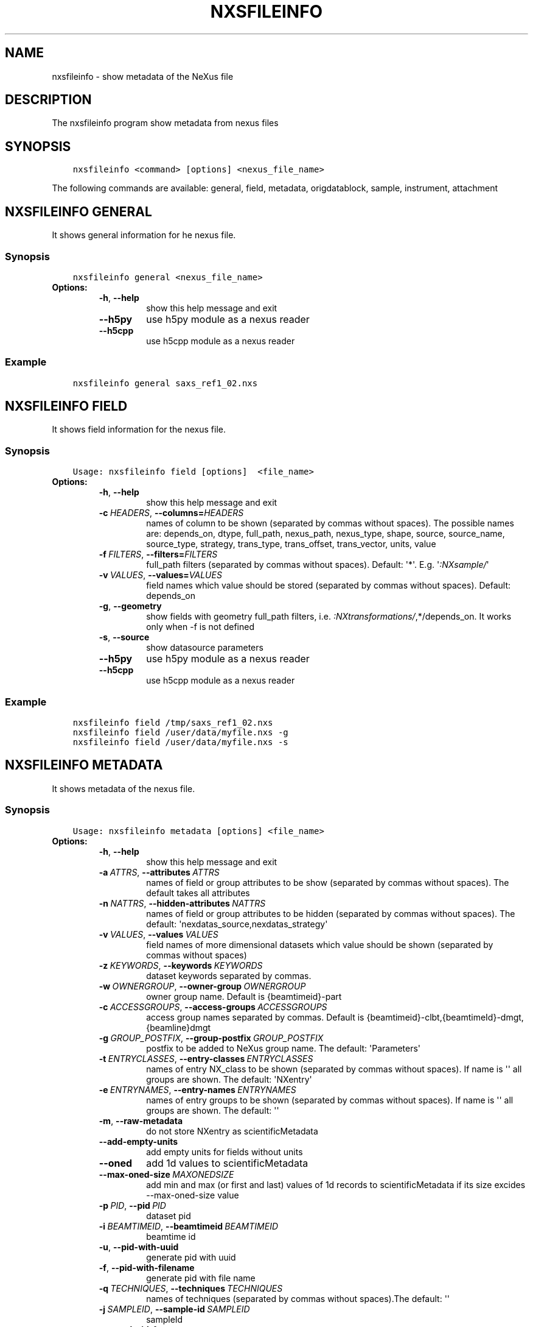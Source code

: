 .\" Man page generated from reStructuredText.
.
.
.nr rst2man-indent-level 0
.
.de1 rstReportMargin
\\$1 \\n[an-margin]
level \\n[rst2man-indent-level]
level margin: \\n[rst2man-indent\\n[rst2man-indent-level]]
-
\\n[rst2man-indent0]
\\n[rst2man-indent1]
\\n[rst2man-indent2]
..
.de1 INDENT
.\" .rstReportMargin pre:
. RS \\$1
. nr rst2man-indent\\n[rst2man-indent-level] \\n[an-margin]
. nr rst2man-indent-level +1
.\" .rstReportMargin post:
..
.de UNINDENT
. RE
.\" indent \\n[an-margin]
.\" old: \\n[rst2man-indent\\n[rst2man-indent-level]]
.nr rst2man-indent-level -1
.\" new: \\n[rst2man-indent\\n[rst2man-indent-level]]
.in \\n[rst2man-indent\\n[rst2man-indent-level]]u
..
.TH "NXSFILEINFO" "1" "Jul 16, 2024" "4.12" "NXSTools"
.SH NAME
nxsfileinfo \- show metadata of the NeXus file
.SH DESCRIPTION
.sp
The nxsfileinfo program show metadata from nexus files
.SH SYNOPSIS
.INDENT 0.0
.INDENT 3.5
.sp
.nf
.ft C
nxsfileinfo <command> [options] <nexus_file_name>
.ft P
.fi
.UNINDENT
.UNINDENT
.sp
The following commands are available: general, field, metadata, origdatablock, sample, instrument, attachment
.SH NXSFILEINFO GENERAL
.sp
It shows general information for he nexus file.
.SS Synopsis
.INDENT 0.0
.INDENT 3.5
.sp
.nf
.ft C
nxsfileinfo general <nexus_file_name>
.ft P
.fi
.UNINDENT
.UNINDENT
.INDENT 0.0
.TP
.B Options:
.INDENT 7.0
.TP
.B  \-h\fP,\fB  \-\-help
show this help message and exit
.TP
.B  \-\-h5py
use h5py module as a nexus reader
.TP
.B  \-\-h5cpp
use h5cpp module as a nexus reader
.UNINDENT
.UNINDENT
.SS Example
.INDENT 0.0
.INDENT 3.5
.sp
.nf
.ft C
nxsfileinfo general saxs_ref1_02.nxs
.ft P
.fi
.UNINDENT
.UNINDENT
.SH NXSFILEINFO FIELD
.sp
It shows field information for the nexus file.
.SS Synopsis
.INDENT 0.0
.INDENT 3.5
.sp
.nf
.ft C
Usage: nxsfileinfo field [options]  <file_name>
.ft P
.fi
.UNINDENT
.UNINDENT
.INDENT 0.0
.TP
.B Options:
.INDENT 7.0
.TP
.B  \-h\fP,\fB  \-\-help
show this help message and exit
.TP
.BI \-c \ HEADERS\fR,\fB \ \-\-columns\fB= HEADERS
names of column to be shown (separated by commas without spaces). The possible names are: depends_on, dtype, full_path, nexus_path, nexus_type, shape, source, source_name, source_type, strategy, trans_type, trans_offset, trans_vector, units, value
.TP
.BI \-f \ FILTERS\fR,\fB \ \-\-filters\fB= FILTERS
full_path filters (separated by commas without spaces). Default: \(aq*\(aq. E.g. \(aq\fI:NXsample/\fP\(aq
.TP
.BI \-v \ VALUES\fR,\fB \ \-\-values\fB= VALUES
field names which value should be stored (separated by commas without spaces). Default: depends_on
.TP
.B  \-g\fP,\fB  \-\-geometry
show fields with geometry full_path filters, i.e. \fI:NXtransformations/\fP,*/depends_on. It works only when \-f is not defined
.TP
.B  \-s\fP,\fB  \-\-source
show datasource parameters
.TP
.B  \-\-h5py
use h5py module as a nexus reader
.TP
.B  \-\-h5cpp
use h5cpp module as a nexus reader
.UNINDENT
.UNINDENT
.SS Example
.INDENT 0.0
.INDENT 3.5
.sp
.nf
.ft C
nxsfileinfo field /tmp/saxs_ref1_02.nxs
nxsfileinfo field /user/data/myfile.nxs \-g
nxsfileinfo field /user/data/myfile.nxs \-s
.ft P
.fi
.UNINDENT
.UNINDENT
.SH NXSFILEINFO METADATA
.sp
It shows metadata of the nexus file.
.SS Synopsis
.INDENT 0.0
.INDENT 3.5
.sp
.nf
.ft C
Usage: nxsfileinfo metadata [options] <file_name>
.ft P
.fi
.UNINDENT
.UNINDENT
.INDENT 0.0
.TP
.B Options:
.INDENT 7.0
.TP
.B  \-h\fP,\fB  \-\-help
show this help message and exit
.TP
.BI \-a \ ATTRS\fR,\fB \ \-\-attributes \ ATTRS
names of field or group attributes to be show (separated by commas without spaces). The default takes all attributes
.TP
.BI \-n \ NATTRS\fR,\fB \ \-\-hidden\-attributes \ NATTRS
names of field or group attributes to be hidden (separated by commas without spaces). The default: \(aqnexdatas_source,nexdatas_strategy\(aq
.TP
.BI \-v \ VALUES\fR,\fB \ \-\-values \ VALUES
field names of more dimensional datasets which value should be shown (separated by commas without spaces)
.TP
.BI \-z \ KEYWORDS\fR,\fB \ \-\-keywords \ KEYWORDS
dataset keywords separated by commas.
.TP
.BI \-w \ OWNERGROUP\fR,\fB \ \-\-owner\-group \ OWNERGROUP
owner group name. Default is {beamtimeid}\-part
.TP
.BI \-c \ ACCESSGROUPS\fR,\fB \ \-\-access\-groups \ ACCESSGROUPS
access group names separated by commas. Default is
{beamtimeid}\-clbt,{beamtimeId}\-dmgt,{beamline}dmgt
.TP
.BI \-g \ GROUP_POSTFIX\fR,\fB \ \-\-group\-postfix \ GROUP_POSTFIX
postfix to be added to NeXus group name. The default: \(aqParameters\(aq
.TP
.BI \-t \ ENTRYCLASSES\fR,\fB \ \-\-entry\-classes \ ENTRYCLASSES
names of entry NX_class to be shown (separated by commas without spaces). If name is \(aq\(aq all groups are shown. The default: \(aqNXentry\(aq
.TP
.BI \-e \ ENTRYNAMES\fR,\fB \ \-\-entry\-names \ ENTRYNAMES
names of entry groups to be shown (separated by commas without spaces). If name is \(aq\(aq all groups are shown. The default: \(aq\(aq
.TP
.B  \-m\fP,\fB  \-\-raw\-metadata
do not store NXentry as scientificMetadata
.TP
.B  \-\-add\-empty\-units
add empty units for fields without units
.TP
.B  \-\-oned
add 1d values to scientificMetadata
.TP
.BI \-\-max\-oned\-size \ MAXONEDSIZE
add min and max (or first and last) values of 1d records to scientificMetadata if its size excides \-\-max\-oned\-size value
.TP
.BI \-p \ PID\fR,\fB \ \-\-pid \ PID
dataset pid
.TP
.BI \-i \ BEAMTIMEID\fR,\fB \ \-\-beamtimeid \ BEAMTIMEID
beamtime id
.TP
.B  \-u\fP,\fB  \-\-pid\-with\-uuid
generate pid with uuid
.TP
.B  \-f\fP,\fB  \-\-pid\-with\-filename
generate pid with file name
.TP
.BI \-q \ TECHNIQUES\fR,\fB \ \-\-techniques \ TECHNIQUES
names of techniques (separated by commas without
spaces).The default: \(aq\(aq
.TP
.BI \-j \ SAMPLEID\fR,\fB \ \-\-sample\-id \ SAMPLEID
sampleId
.TP
.B  \-\-sample\-id\-from\-name
get sampleId from the sample name
.TP
.BI \-y \ INSTRUMENTID\fR,\fB \ \-\-instrument\-id \ INSTRUMENTID
instrumentId
.TP
.B  \-\-raw\-instrument\-id
leave raw instrument id
.TP
.BI \-b \ BEAMTIMEMETA\fR,\fB \ \-\-beamtime\-meta \ BEAMTIMEMETA
beamtime metadata file
.TP
.BI \-s \ SCIENTIFICMETA\fR,\fB \ \-\-scientific\-meta \ SCIENTIFICMETA
scientific metadata file
.TP
.BI \-o \ OUTPUT\fR,\fB \ \-\-output \ OUTPUT
output scicat metadata file
.TP
.BI \-r \ RELPATH\fR,\fB \ \-\-relative\-path \ RELPATH
relative path to the scan files
.TP
.BI \-x \ CHMOD\fR,\fB \ \-\-chmod \ CHMOD
json metadata file mod bits, e.g. 0o662
.TP
.BI \-\-copy\-map \ COPYMAP
json or yaml map {output: input} or [[output, input],]
or a text file list to re\-arrange metadata
.TP
.BI \-\-copy\-map\-field \ COPYMAPFIELD
field json or yaml with map {output: input} or [[output, input],]
or a text file list to re\-arrange metadata. The default:
\(aqscientificMetadata.nxsfileinfo_parameters.copymap.value\(aq
.TP
.B  \-\-copy\-map\-error
Raise an error when the copy map file does not exist
.TP
.BI \-\-copy\-map\-file \ COPYMAPFILE
json or yaml file containing the copy map, see also \-\-copy\-map
.TP
.BI \-f \ FILEFORMAT\fR,\fB \ \-\-file\-format \ FILEFORMAT
input file format, e.g. \(aqnxs\(aq. Default is defined by the file extension
.TP
.B  \-\-proposal\-as\-proposal
Store the DESY proposal as the SciCat proposal
.TP
.B  \-\-h5py
use h5py module as a nexus reader
.TP
.B  \-\-h5cpp
use h5cpp module as a nexus reader
.UNINDENT
.UNINDENT
.SS Example
.INDENT 0.0
.INDENT 3.5
.sp
.nf
.ft C
nxsfileinfo metadata /user/data/myfile.nxs
nxsfileinfo metadata /user/data/myfile.fio
nxsfileinfo metadata /user/data/myfile.nxs \-p \(aqGroup\(aq
nxsfileinfo metadata /user/data/myfile.nxs \-s
nxsfileinfo metadata /user/data/myfile.nxs \-a units,NX_class
.ft P
.fi
.UNINDENT
.UNINDENT
.SH NXSFILEINFO ORIGDATABLOCK
.sp
It generates description of all scan files
.SS Synopsis
.INDENT 0.0
.INDENT 3.5
.sp
.nf
.ft C
Usage: nxsfileinfo origdatablock [options] <scan_name>
.ft P
.fi
.UNINDENT
.UNINDENT
.INDENT 0.0
.TP
.B Options:
.INDENT 7.0
.TP
.B  \-h\fP,\fB  \-\-help
show this help message and exit
.TP
.BI \-p \ PID\fR,\fB \ \-\-pid \ PID
dataset pid
.TP
.BI \-o \ OUTPUT\fR,\fB \ \-\-output \ OUTPUT
output scicat metadata file
.TP
.BI \-w \ OWNERGROUP\fR,\fB \ \-\-owner\-group \ OWNERGROUP
owner group name. Default is {beamtimeid}\-part
.TP
.BI \-c \ ACCESSGROUPS\fR,\fB \ \-\-access\-groups \ ACCESSGROUPS
access group names separated by commas. Default is
{beamtimeid}\-clbt,{beamtimeId}\-dmgt
.TP
.BI \-s \ SKIP\fR,\fB \ \-\-skip \ SKIP
filters for files to be skipped (separated by commas
without spaces). Default: \(aq\(aq. E.g.
\(aq\fI\&.pyc,\fP~\(aq
.TP
.BI \-a \ ADD\fR,\fB \ \-\-add \ ADD
list of files to be added (separated by commas
without spaces). Default: \(aq\(aq. E.g.
\(aqscan1.nxs,scan2.nxs\(aq
.TP
.BI \-r \ RELPATH\fR,\fB \ \-\-relative\-path \ RELPATH
relative path to the scan files
.TP
.BI \-x \ CHMOD\fR,\fB \ \-\-chmod \ CHMOD
json metadata file mod bits, e.g. 0o662
.UNINDENT
.UNINDENT
.SS Example
.INDENT 0.0
.INDENT 3.5
.sp
.nf
.ft C
nxsfileinfo origdatablock /user/data/scan_12345
.ft P
.fi
.UNINDENT
.UNINDENT
.SH NXSFILEINFO SAMPLE
.sp
It generates description of sample
.SS Synopsis
.INDENT 0.0
.INDENT 3.5
.sp
.nf
.ft C
Usage: nxsfileinfo sample [options]
.ft P
.fi
.UNINDENT
.UNINDENT
.INDENT 0.0
.TP
.B Options:
.INDENT 7.0
.TP
.B  \-h\fP,\fB  \-\-help
show this help message and exit
.TP
.BI \-s \ SAMPLEID\fR,\fB \ \-\-sample\-id \ SAMPLEID
sample id
.TP
.BI \-i \ BEAMTIMEID\fR,\fB \ \-\-beamtimeid \ BEAMTIMEID
beamtime id
.TP
.BI \-b \ BEAMLINE\fR,\fB \ \-\-beamline \ BEAMLINE
beamline
.TP
.BI \-d \ DESCRIPTION\fR,\fB \ \-\-description \ DESCRIPTION
sample description
.TP
.BI \-r \ OWNER\fR,\fB \ \-\-owner \ OWNER
sample owner
.TP
.B  \-p\fP,\fB  \-\-published
sample is published
.TP
.BI \-w \ OWNERGROUP\fR,\fB \ \-\-owner\-group \ OWNERGROUP
owner group name. Default is {beamtimeid}\-dmgt
.TP
.BI \-c \ ACCESSGROUPS\fR,\fB \ \-\-access\-groups \ ACCESSGROUPS
access group names separated by commas. Default is {be
amtimeId}\-dmgt,{beamtimeid}\-clbt,{beamtimeId}\-part,{be
amline}dmgt,{beamline}staff
.TP
.BI \-x \ CHMOD\fR,\fB \ \-\-chmod \ CHMOD
json metadata file mod bits, e.g. 0o662
.TP
.BI \-m \ CHARACTERISTICSMETA\fR,\fB \ \-\-sample\-characteristics \ CHARACTERISTICSMETA
sample characteristics metadata file
.TP
.BI \-o \ OUTPUT\fR,\fB \ \-\-output \ OUTPUT
output scicat metadata file
.UNINDENT
.UNINDENT
.SS Example
.INDENT 0.0
.INDENT 3.5
.sp
.nf
.ft C
nxsfileinfo sample \-i petra3/h2o/234234 \-d \(aqHH water\(aq \-s ~/cm.json
.ft P
.fi
.UNINDENT
.UNINDENT
.SH NXSFILEINFO INSTRUMENT
.sp
It generates description of instrument
.SS Synopsis
.INDENT 0.0
.INDENT 3.5
.sp
.nf
.ft C
Usage: nxsfileinfo instrument [options]
.ft P
.fi
.UNINDENT
.UNINDENT
.INDENT 0.0
.TP
.B Options:
.INDENT 7.0
.TP
.B  \-h\fP,\fB  \-\-help
show this help message and exit
.TP
.BI \-p \ PID\fR,\fB \ \-\-pid \ PID
instrument pid
.TP
.BI \-n \ NAME\fR,\fB \ \-\-name \ NAME
instrument name
.TP
.BI \-i \ BEAMTIMEID\fR,\fB \ \-\-beamtimeid \ BEAMTIMEID
beamtime id
.TP
.BI \-b \ BEAMLINE\fR,\fB \ \-\-beamline \ BEAMLINE
beamline
.TP
.BI \-w \ OWNERGROUP\fR,\fB \ \-\-owner\-group \ OWNERGROUP
owner group name. Default is {beamtimeid}\-dmgt
.TP
.BI \-c \ ACCESSGROUPS\fR,\fB \ \-\-access\-groups \ ACCESSGROUPS
access group names separated by commas. Default is {be
amtimeId}\-dmgt,{beamtimeid}\-clbt,{beamtimeId}\-part,{be
amline}dmgt,{beamline}staff
.TP
.BI \-x \ CHMOD\fR,\fB \ \-\-chmod \ CHMOD
json metadata file mod bits, e.g. 0o662
.TP
.BI \-m \ CUSTOMMETA\fR,\fB \ \-\-custom\-metadata \ CUSTOMMETA
instrument characteristics metadata file
.TP
.BI \-o \ OUTPUT\fR,\fB \ \-\-output \ OUTPUT
output scicat metadata file
.UNINDENT
.UNINDENT
.SS Example
.INDENT 0.0
.INDENT 3.5
.sp
.nf
.ft C
nxsfileinfo instrument \-p /petra3/p00 \-n P00 \-m ~/cm.json
.ft P
.fi
.UNINDENT
.UNINDENT
.SH NXSFILEINFO ATTACHMENT
.sp
It generates description of attachment
.SS Synopsis
.INDENT 0.0
.INDENT 3.5
.sp
.nf
.ft C
Usage: nxsfileinfo attachment [options] <image_file|scan_file>
.ft P
.fi
.UNINDENT
.UNINDENT
.INDENT 0.0
.TP
.B Options:
.INDENT 7.0
.TP
.B  \-h\fP,\fB  \-\-help
show this help message and exit
.TP
.BI \-a \ ATID\fR,\fB \ \-\-id \ ATID
attachment id
.TP
.BI \-t \ CAPTION\fR,\fB \ \-\-caption \ CAPTION
caption text
.TP
.BI \-i \ BEAMTIMEID\fR,\fB \ \-\-beamtimeid \ BEAMTIMEID
beamtime id
.TP
.BI \-b \ BEAMLINE\fR,\fB \ \-\-beamline \ BEAMLINE
beamline
.TP
.BI \-r \ OWNER\fR,\fB \ \-\-owner \ OWNER
attachment owner
.TP
.BI \-w \ OWNERGROUP\fR,\fB \ \-\-owner\-group \ OWNERGROUP
owner group name. Default is {beamtimeid}\-dmgt
.TP
.BI \-c \ ACCESSGROUPS\fR,\fB \ \-\-access\-groups \ ACCESSGROUPS
access group names separated by commas. Default is {be
amtimeId}\-dmgt,{beamtimeid}\-clbt,{beamtimeId}\-part,{be
amline}dmgt,{beamline}staff
.TP
.BI \-f \ FILEFORMAT\fR,\fB \ \-\-file\-format \ FILEFORMAT
input file format, e.g. \(aqnxs\(aq. Default is defined by
the file extension
.TP
.B  \-\-h5py
use h5py module as a nexus reader
.TP
.B  \-\-h5cpp
use h5cpp module as a nexus reader
.TP
.BI \-x \ CHMOD\fR,\fB \ \-\-chmod \ CHMOD
json metadata file mod bits, e.g. 0o662
.TP
.BI \-s \ SIGNALS\fR,\fB \ \-\-signals \ SIGNALS
signals data name(s) separated by comma
.TP
.BI \-e \ AXES\fR,\fB \ \-\-axes \ AXES
axis/axes data name(s) separated by comma
.TP
.BI \-q \ SCANCMDAXES\fR,\fB \ \-\-scan\-command\-axes \ SCANCMDAXES
a JSON dictionary with scan\-command axes to override,
axis/axes data name(s) separated by comma for
detectors and by semicolon for more plots. Default:
{\(dqhklscan\(dq:\(dqh;k;l\(dq,\(dqqscan\(dq:\(dqqz;qpar\(dq}
.TP
.BI \-m \ FRAME\fR,\fB \ \-\-frame \ FRAME
a frame number for if more 2D images in the data
.TP
.BI \-\-signal\-label \ SLABEL
signal label
.TP
.BI \-\-xlabel \ XLABEL
x\-axis label
.TP
.BI \-\-ylabel \ YLABEL
y\-axis label
.TP
.B  \-u\fP,\fB  \-\-override
override NeXus entries by script parameters
.TP
.B  \-\-parameters\-in\-caption
add plot paramters to the caption
.TP
.BI \-n \ NEXUSPATH\fR,\fB \ \-\-nexus\-path \ NEXUSPATH
base nexus path to element to be shown.
If th path is \(aq\(aq the default group is shown. The default: \(aq\(aq
.TP
.BI \-o \ OUTPUT\fR,\fB \ \-\-output \ OUTPUT
output scicat metadata file
.UNINDENT
.UNINDENT
.SS Example
.INDENT 0.0
.INDENT 3.5
.sp
.nf
.ft C
nxsfileinfo attachment \-b p00 \-i 2342342 \-t \(aqHH water\(aq \-o ~/at1.json thumbnail.png
nxsfileinfo attachment \-b p00 \-i 2342342 \-t \(aqHH water\(aq \-o ~/at2.json \-s pilatus myscan_00123.nxs
nxsfileinfo attachment \-b p00 \-i 2342342 \-t \(aqHH water\(aq \-o ~/at2.json  myscan_00124.fio
.ft P
.fi
.UNINDENT
.UNINDENT
.SH NXSFILEINFO GROUPMETADATA
.sp
It groups scan metadata to one dataset
.SS Synopsis
.INDENT 0.0
.INDENT 3.5
.sp
.nf
.ft C
Usage: nxsfileinfo groupmetadata [options] [groupname]
.ft P
.fi
.UNINDENT
.UNINDENT
.INDENT 0.0
.TP
.B Options:
.INDENT 7.0
.TP
.B  \-h\fP,\fB  \-\-help
show this help message and exit
.TP
.BI \-p \ PID\fR,\fB \ \-\-pid \ PID
dataset pid
.TP
.B  \-\-raw
raw dataset type
.TP
.BI \-i \ BEAMTIMEID\fR,\fB \ \-\-beamtimeid
BEAMTIMEID beamtime id
.TP
.B  \-s\fP,\fB  \-\-skip\-group\-datablock
skip group datablock
.TP
.B  \-w\fP,\fB  \-\-allow\-duplication
allow to merge metadata with duplicated pid
.TP
.B  \-q\fP,\fB  \-\-raw
raw dataset type
.TP
.B  \-f\fP,\fB  \-\-write\-files
write output to files
.TP
.BI \-k \ SCICATVERSION\fR,\fB \ \-\-scicat\-version \ SCICATVERSION
major scicat version metadata
.TP
.BI \-x \ CHMOD\fR,\fB \ \-\-chmod \ CHMOD
json metadata file mod bits, e.g. 0o662
.TP
.BI \-g \ GROUPMAP\fR,\fB \ \-\-group\-map \ GROUPMAP
json or yaml map of {output: input} or [[output,
input],] or a text file list to re\-arrange metadata
.TP
.B  \-e\fP,\fB  \-\-group\-map\-error
Raise an error when the group map file does not exist
.TP
.BI \-r \ GROUPMAPFILE\fR,\fB \ \-\-group\-map\-file \ GROUPMAPFILE
json or yaml file containing the copy map, see also
.TP
.BI \-m \ METADATAFILE\fR,\fB \ \-\-metadata \ METADATAFILE
json metadata file
.TP
.BI \-d \ ORIGDATABLOCKFILE\fR,\fB \ \-\-origdatablock \ ORIGDATABLOCKFILE
json origmetadata file
.TP
.BI \-a \ ATTACHMENTFILE\fR,\fB \ \-\-attachment \ ATTACHMENTFILE
json attachment file
.TP
.BI \-o \ OUTPUT\fR,\fB \ \-\-output \ OUTPUT
output scicat group metadata file
.TP
.BI \-l \ DBOUTPUT\fR,\fB \ \-\-datablock\-output \ DBOUTPUT
output scicat group datablocks list file
.TP
.BI \-t \ ATOUTPUT\fR,\fB \ \-\-attachment\-output \ ATOUTPUT
output scicat group attachments list file
.UNINDENT
.UNINDENT
.SS Example
.INDENT 0.0
.INDENT 3.5
.sp
.nf
.ft C
nxsfileinfo groupmetadata \-o /user/data/myscan.scan.json  \-t /user/data/myscan.attachment.json  \-l /user/data/myscan.origdatablock.json  \-c /home/user/group_config.txt  \-m /user/data/myscan_00023.scan.json  \-d /user/data/myscan_00023.origdatablock.json  \-a /user/data/myscan_00023.attachment.json

nxsfileinfo groupmetadata myscan_m001  \-m /user/data/myscan_00021.scan.json \-c /home/user/group_config.txt

nxsfileinfo groupmetadata  myscan_m001  \-c /home/user/group_config.txt  \-m /user/data/myscan_00023.scan.json  \-d /user/data/myscan_00023.origdatablock.json  \-a /user/data/myscan_00023.attachment.json

nxsfileinfo groupmetadata  \-m /user/data/myscan_00023.scan.json  \-d /user/data/myscan_00023.origdatablock.json  \-c /home/user/group_config.txt
.ft P
.fi
.UNINDENT
.UNINDENT
.SH AUTHOR
Jan Kotanski
.SH COPYRIGHT
2012-2018 DESY, Jan Kotanski <jkotan@mail.desy.de>

GNU GENERAL PUBLIC LICENSE, version 3
.\" Generated by docutils manpage writer.
.
